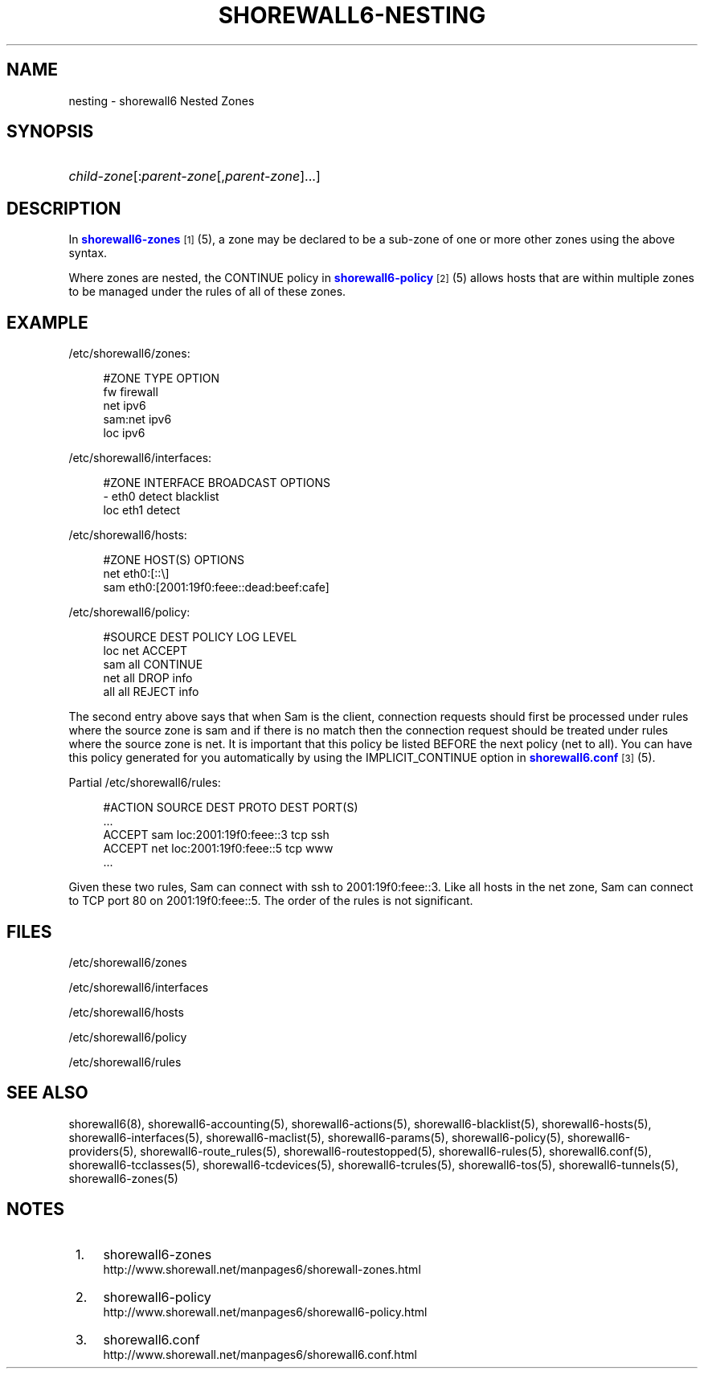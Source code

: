 '\" t
.\"     Title: shorewall6-nesting
.\"    Author: [FIXME: author] [see http://docbook.sf.net/el/author]
.\" Generator: DocBook XSL Stylesheets v1.75.2 <http://docbook.sf.net/>
.\"      Date: 10/02/2010
.\"    Manual: [FIXME: manual]
.\"    Source: [FIXME: source]
.\"  Language: English
.\"
.TH "SHOREWALL6\-NESTING" "5" "10/02/2010" "[FIXME: source]" "[FIXME: manual]"
.\" -----------------------------------------------------------------
.\" * Define some portability stuff
.\" -----------------------------------------------------------------
.\" ~~~~~~~~~~~~~~~~~~~~~~~~~~~~~~~~~~~~~~~~~~~~~~~~~~~~~~~~~~~~~~~~~
.\" http://bugs.debian.org/507673
.\" http://lists.gnu.org/archive/html/groff/2009-02/msg00013.html
.\" ~~~~~~~~~~~~~~~~~~~~~~~~~~~~~~~~~~~~~~~~~~~~~~~~~~~~~~~~~~~~~~~~~
.ie \n(.g .ds Aq \(aq
.el       .ds Aq '
.\" -----------------------------------------------------------------
.\" * set default formatting
.\" -----------------------------------------------------------------
.\" disable hyphenation
.nh
.\" disable justification (adjust text to left margin only)
.ad l
.\" -----------------------------------------------------------------
.\" * MAIN CONTENT STARTS HERE *
.\" -----------------------------------------------------------------
.SH "NAME"
nesting \- shorewall6 Nested Zones
.SH "SYNOPSIS"
.HP \w'\ 'u
\fIchild\-zone\fR[:\fIparent\-zone\fR[,\fIparent\-zone\fR]\&.\&.\&.]
.SH "DESCRIPTION"
.PP
In
\m[blue]\fBshorewall6\-zones\fR\m[]\&\s-2\u[1]\d\s+2(5), a zone may be declared to be a sub\-zone of one or more other zones using the above syntax\&.
.PP
Where zones are nested, the CONTINUE policy in
\m[blue]\fBshorewall6\-policy\fR\m[]\&\s-2\u[2]\d\s+2(5) allows hosts that are within multiple zones to be managed under the rules of all of these zones\&.
.SH "EXAMPLE"
.PP
/etc/shorewall6/zones:
.sp
.if n \{\
.RS 4
.\}
.nf
        #ZONE    TYPE        OPTION
        fw       firewall
        net      ipv6
        sam:net  ipv6
        loc      ipv6
.fi
.if n \{\
.RE
.\}
.PP
/etc/shorewall6/interfaces:
.sp
.if n \{\
.RS 4
.\}
.nf
        #ZONE     INTERFACE     BROADCAST     OPTIONS
        \-         eth0          detect        blacklist
        loc       eth1          detect
.fi
.if n \{\
.RE
.\}
.PP
/etc/shorewall6/hosts:
.sp
.if n \{\
.RS 4
.\}
.nf
        #ZONE     HOST(S)                     OPTIONS
        net       eth0:[::\e]
        sam       eth0:[2001:19f0:feee::dead:beef:cafe]
.fi
.if n \{\
.RE
.\}
.PP
/etc/shorewall6/policy:
.sp
.if n \{\
.RS 4
.\}
.nf
        #SOURCE      DEST        POLICY       LOG LEVEL
        loc          net         ACCEPT
        sam          all         CONTINUE
        net          all         DROP         info
        all          all         REJECT       info
.fi
.if n \{\
.RE
.\}
.PP
The second entry above says that when Sam is the client, connection requests should first be processed under rules where the source zone is sam and if there is no match then the connection request should be treated under rules where the source zone is net\&. It is important that this policy be listed BEFORE the next policy (net to all)\&. You can have this policy generated for you automatically by using the IMPLICIT_CONTINUE option in
\m[blue]\fBshorewall6\&.conf\fR\m[]\&\s-2\u[3]\d\s+2(5)\&.
.PP
Partial
/etc/shorewall6/rules:
.sp
.if n \{\
.RS 4
.\}
.nf
        #ACTION   SOURCE    DEST                  PROTO    DEST PORT(S)
        \&.\&.\&.
        ACCEPT    sam       loc:2001:19f0:feee::3 tcp      ssh
        ACCEPT    net       loc:2001:19f0:feee::5 tcp      www
        \&.\&.\&.
.fi
.if n \{\
.RE
.\}
.PP
Given these two rules, Sam can connect with ssh to 2001:19f0:feee::3\&. Like all hosts in the net zone, Sam can connect to TCP port 80 on 2001:19f0:feee::5\&. The order of the rules is not significant\&.
.SH "FILES"
.PP
/etc/shorewall6/zones
.PP
/etc/shorewall6/interfaces
.PP
/etc/shorewall6/hosts
.PP
/etc/shorewall6/policy
.PP
/etc/shorewall6/rules
.SH "SEE ALSO"
.PP
shorewall6(8), shorewall6\-accounting(5), shorewall6\-actions(5), shorewall6\-blacklist(5), shorewall6\-hosts(5), shorewall6\-interfaces(5), shorewall6\-maclist(5), shorewall6\-params(5), shorewall6\-policy(5), shorewall6\-providers(5), shorewall6\-route_rules(5), shorewall6\-routestopped(5), shorewall6\-rules(5), shorewall6\&.conf(5), shorewall6\-tcclasses(5), shorewall6\-tcdevices(5), shorewall6\-tcrules(5), shorewall6\-tos(5), shorewall6\-tunnels(5), shorewall6\-zones(5)
.SH "NOTES"
.IP " 1." 4
shorewall6-zones
.RS 4
\%http://www.shorewall.net/manpages6/shorewall-zones.html
.RE
.IP " 2." 4
shorewall6-policy
.RS 4
\%http://www.shorewall.net/manpages6/shorewall6-policy.html
.RE
.IP " 3." 4
shorewall6.conf
.RS 4
\%http://www.shorewall.net/manpages6/shorewall6.conf.html
.RE
